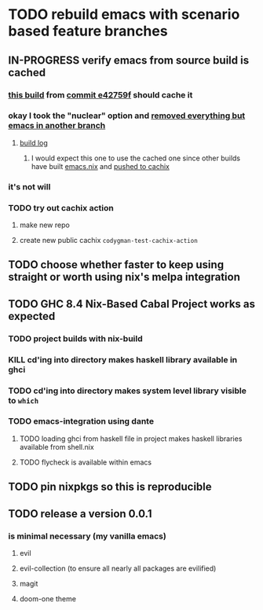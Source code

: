 * TODO rebuild emacs with scenario based feature branches
** IN-PROGRESS verify emacs from source build is cached
*** [[https://travis-ci.org/github/codygman/my-emacs-everywhere/jobs/662777899?utm_medium=notification&utm_source=github_status][this build]] from [[orgit-rev:~/my-emacs-everywhere/::e42759f7b6216a8df3ab0bc945cacc4759c3e9fc][commit e42759f]] should cache it
*** okay I took the "nuclear" option and [[orgit-rev:~/my-emacs-everywhere/::ad3fd97e00ab9244413b54a920c74d4aed19a4d3][removed everything but emacs in another branch]]
**** [[https://travis-ci.org/github/codygman/my-emacs-everywhere/builds/662785175?utm_medium=notification&utm_source=github_status][build log]]
***** I would expect this one to use the cached one since other builds have built [[file:nixpkgs/emacs.nix::with import <nixpkgs> {};][emacs.nix]] and [[file:install.sh::nix-build emacs.nix | cachix push codygman4][pushed to cachix]]
*** it's not will
*** TODO try out cachix action
**** make new repo
**** create new public cachix =codygman-test-cachix-action=
** TODO choose whether faster to keep using straight or worth using nix's melpa integration
** TODO GHC 8.4 Nix-Based Cabal Project works as expected
*** TODO project builds with nix-build
*** KILL cd'ing into directory makes haskell library available in ghci
*** TODO cd'ing into directory makes system level library visible to =which=
*** TODO emacs-integration using dante
**** TODO loading ghci from haskell file in project makes haskell libraries available from shell.nix
**** TODO flycheck is available within emacs
** TODO pin nixpkgs so this is reproducible
** TODO release a version 0.0.1
*** is minimal necessary (my vanilla emacs)
**** evil
**** evil-collection (to ensure all nearly all packages are evilified)
**** magit
**** doom-one theme
